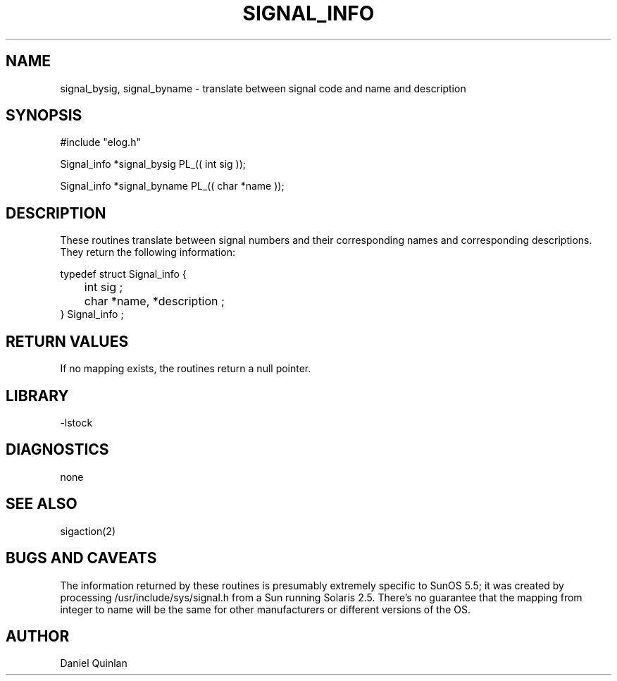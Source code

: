.\" $Name:  $ $Revision: 1.1 $ $Date: 1997/06/18 13:36:07 $
.TH SIGNAL_INFO 3 "$Date: 1997/06/18 13:36:07 $"
.SH NAME
signal_bysig, signal_byname \- translate between signal code and name and description
.SH SYNOPSIS
.nf
#include "elog.h"

Signal_info *signal_bysig PL_(( int sig ));

Signal_info *signal_byname PL_(( char *name ));
.fi
.SH DESCRIPTION
These routines translate between signal numbers and their
corresponding names and corresponding descriptions.
They return the following information:
.nf

    typedef struct Signal_info {
	int sig ;
	char *name, *description ;
    } Signal_info ;
 
.fi
.SH RETURN VALUES
If no mapping exists, the routines return a null pointer.
.SH LIBRARY
-lstock
.SH DIAGNOSTICS
none
.SH "SEE ALSO"
.nf
sigaction(2)
.fi
.SH "BUGS AND CAVEATS"
The information returned by these routines
is presumably extremely specific to SunOS 5.5;
it was created by processing /usr/include/sys/signal.h
from a Sun running Solaris 2.5.  
There's no guarantee that the
mapping from integer to name will be the same for
other manufacturers or different versions of the OS.
.SH AUTHOR
Daniel Quinlan
